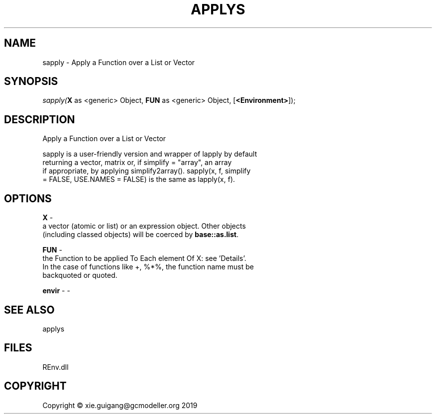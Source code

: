 .\" man page create by R# package system.
.TH APPLYS 1 2020-11-02 "sapply" "sapply"
.SH NAME
sapply \- Apply a Function over a List or Vector
.SH SYNOPSIS
\fIsapply(\fBX\fR as <generic> Object, 
\fBFUN\fR as <generic> Object, 
[\fB<Environment>\fR]);\fR
.SH DESCRIPTION
.PP
Apply a Function over a List or Vector
 
 sapply is a user-friendly version and wrapper of lapply by default 
 returning a vector, matrix or, if simplify = "array", an array 
 if appropriate, by applying simplify2array(). sapply(x, f, simplify 
 = FALSE, USE.NAMES = FALSE) is the same as lapply(x, f).
.PP
.SH OPTIONS
.PP
\fBX\fB \fR\- 
 a vector (atomic or list) or an expression object. Other objects 
 (including classed objects) will be coerced by \fBbase::as.list\fR.

.PP
.PP
\fBFUN\fB \fR\- 
 the Function to be applied To Each element Of X: see 'Details’. 
 In the case of functions like +, %*%, the function name must be 
 backquoted or quoted.

.PP
.PP
\fBenvir\fB \fR\- -
.PP
.SH SEE ALSO
applys
.SH FILES
.PP
REnv.dll
.PP
.SH COPYRIGHT
Copyright © xie.guigang@gcmodeller.org 2019
